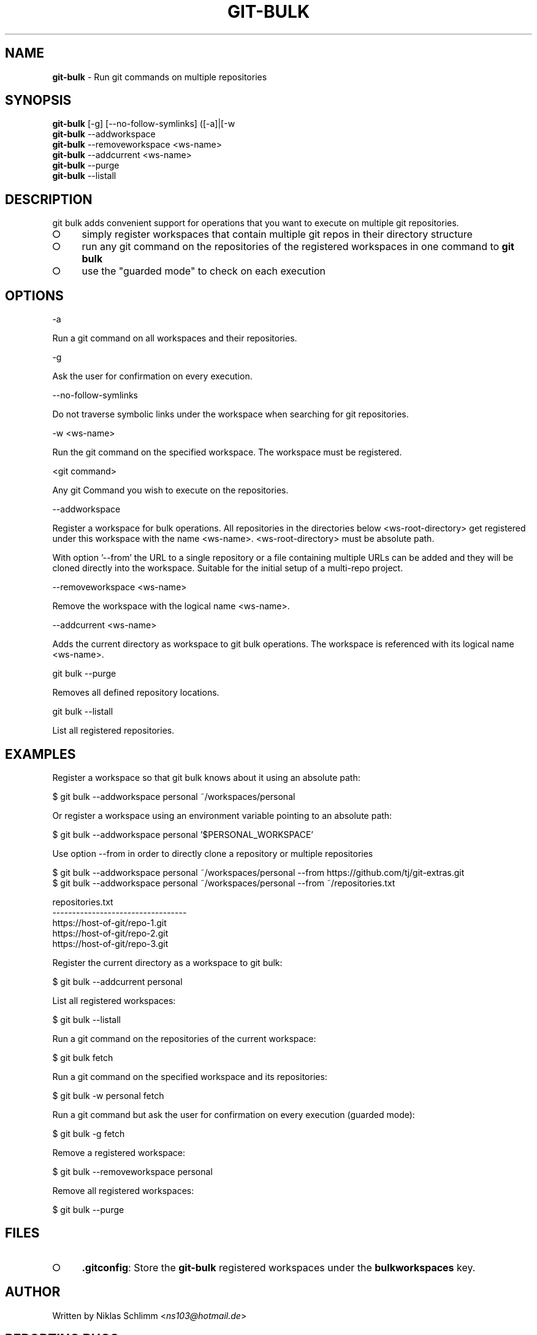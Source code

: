 .\" generated with Ronn-NG/v0.9.1
.\" http://github.com/apjanke/ronn-ng/tree/0.9.1
.TH "GIT\-BULK" "1" "February 2025" "" "Git Extras"
.SH "NAME"
\fBgit\-bulk\fR \- Run git commands on multiple repositories
.SH "SYNOPSIS"
\fBgit\-bulk\fR [\-g] [\-\-no\-follow\-symlinks] ([\-a]|[\-w
.br
\fBgit\-bulk\fR \-\-addworkspace
.br
\fBgit\-bulk\fR \-\-removeworkspace <ws\-name>
.br
\fBgit\-bulk\fR \-\-addcurrent <ws\-name>
.br
\fBgit\-bulk\fR \-\-purge
.br
\fBgit\-bulk\fR \-\-listall
.SH "DESCRIPTION"
git bulk adds convenient support for operations that you want to execute on multiple git repositories\.
.IP "\[ci]" 4
simply register workspaces that contain multiple git repos in their directory structure
.IP "\[ci]" 4
run any git command on the repositories of the registered workspaces in one command to \fBgit bulk\fR
.IP "\[ci]" 4
use the "guarded mode" to check on each execution
.IP "" 0
.SH "OPTIONS"
\-a
.P
Run a git command on all workspaces and their repositories\.
.P
\-g
.P
Ask the user for confirmation on every execution\.
.P
\-\-no\-follow\-symlinks
.P
Do not traverse symbolic links under the workspace when searching for git repositories\.
.P
\-w <ws\-name>
.P
Run the git command on the specified workspace\. The workspace must be registered\.
.P
<git command>
.P
Any git Command you wish to execute on the repositories\.
.P
\-\-addworkspace
.P
Register a workspace for bulk operations\. All repositories in the directories below <ws\-root\-directory> get registered under this workspace with the name <ws\-name>\. <ws\-root\-directory> must be absolute path\.
.P
With option '\-\-from' the URL to a single repository or a file containing multiple URLs can be added and they will be cloned directly into the workspace\. Suitable for the initial setup of a multi\-repo project\.
.P
\-\-removeworkspace <ws\-name>
.P
Remove the workspace with the logical name <ws\-name>\.
.P
\-\-addcurrent <ws\-name>
.P
Adds the current directory as workspace to git bulk operations\. The workspace is referenced with its logical name <ws\-name>\.
.P
git bulk \-\-purge
.P
Removes all defined repository locations\.
.P
git bulk \-\-listall
.P
List all registered repositories\.
.SH "EXAMPLES"
.nf
Register a workspace so that git bulk knows about it using an absolute path:

$ git bulk \-\-addworkspace personal ~/workspaces/personal

Or register a workspace using an environment variable pointing to an absolute path:

$ git bulk \-\-addworkspace personal '$PERSONAL_WORKSPACE'

Use option \-\-from in order to directly clone a repository or multiple repositories

$ git bulk \-\-addworkspace personal ~/workspaces/personal \-\-from https://github\.com/tj/git\-extras\.git
$ git bulk \-\-addworkspace personal ~/workspaces/personal \-\-from ~/repositories\.txt

repositories\.txt
\-\-\-\-\-\-\-\-\-\-\-\-\-\-\-\-\-\-\-\-\-\-\-\-\-\-\-\-\-\-\-\-\-\-
https://host\-of\-git/repo\-1\.git
https://host\-of\-git/repo\-2\.git
https://host\-of\-git/repo\-3\.git


Register the current directory as a workspace to git bulk:

$ git bulk \-\-addcurrent personal

List all registered workspaces:

$ git bulk \-\-listall

Run a git command on the repositories of the current workspace:

$ git bulk fetch

Run a git command on the specified workspace and its repositories:

$ git bulk \-w personal fetch

Run a git command but ask the user for confirmation on every execution (guarded mode):

$ git bulk \-g fetch

Remove a registered workspace:

$ git bulk \-\-removeworkspace personal

Remove all registered workspaces:

$ git bulk \-\-purge
.fi
.SH "FILES"
.IP "\[ci]" 4
\fB\.gitconfig\fR: Store the \fBgit\-bulk\fR registered workspaces under the \fBbulkworkspaces\fR key\.
.IP "" 0
.SH "AUTHOR"
Written by Niklas Schlimm <\fIns103@hotmail\.de\fR>
.SH "REPORTING BUGS"
<https://github\.com/nschlimm/git\-bulk>
.SH "SEE ALSO"
<\fIhttps://github\.com/tj/git\-extras\fR>
